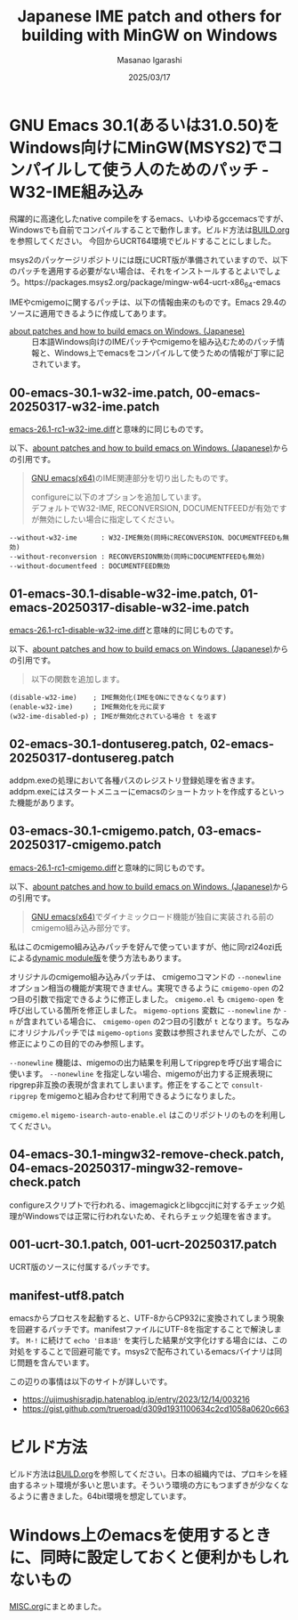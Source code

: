 #+TITLE: Japanese IME patch and others for building with MinGW on Windows
#+AUTHOR: Masanao Igarashi
#+EMAIL: syoux2@gmail.com
#+DATE: 2025/03/17
#+DESCRIPTION:
#+KEYWORDS:
#+LANGUAGE:  ja
#+OPTIONS: H:4 num:nil toc:nil ::t |:t ^:t -:t f:t *:t <:t
#+OPTIONS: tex:t todo:t pri:nil tags:t texht:nil
#+OPTIONS: author:t creator:nil email:nil date:t

* GNU Emacs 30.1(あるいは31.0.50)をWindows向けにMinGW(MSYS2)でコンパイルして使う人のためのパッチ - W32-IME組み込み

飛躍的に高速化したnative compileをするemacs、いわゆるgccemacsですが、Windowsでも自前でコンパイルすることで動作します。ビルド方法は[[https://github.com/msnoigrs/emacs-on-windows-patches/blob/master/BUILD.org][BUILD.org]]を参照してください。
今回からUCRT64環境でビルドすることにしました。

msys2のパッケージリポジトリには既にUCRT版が準備されていますので、以下のパッチを適用する必要がない場合は、それをインストールするとよいでしょう。https://packages.msys2.org/package/mingw-w64-ucrt-x86_64-emacs

IMEやcmigemoに関するパッチは、以下の情報由来のものです。Emacs 29.4のソースに適用できるように作成してあります。

- [[https://gist.github.com/rzl24ozi/008d32c1f0742d3d2901295bf0366efa][about patches and how to build emacs on Windows. (Japanese)]] :: 日本語Windows向けのIMEパッチやcmigemoを組み込むためのパッチ情報と、Windows上でemacsをコンパイルして使うための情報が丁寧に記されています。

** 00-emacs-30.1-w32-ime.patch, 00-emacs-20250317-w32-ime.patch

[[https://gist.github.com/rzl24ozi/ee4457df2f54c5f3ca0d02b56e371233][emacs-26.1-rc1-w32-ime.diff]]と意味的に同じものです。

以下、[[https://gist.github.com/rzl24ozi/008d32c1f0742d3d2901295bf0366efa][abount patches and how to build emacs on Windows. (Japanese)]]からの引用です。
#+BEGIN_QUOTE
[[http://hp.vector.co.jp/authors/VA052357/emacs.html][GNU emacs(x64)]]のIME関連部分を切り出したものです。

configureに以下のオプションを追加しています。\\
デフォルトでW32-IME, RECONVERSION, DOCUMENTFEEDが有効ですが無効にしたい場合に指定してください。
#+END_QUOTE
#+BEGIN_EXAMPLE
--without-w32-ime      : W32-IME無効(同時にRECONVERSION、DOCUMENTFEEDも無効)
--without-reconversion : RECONVERSION無効(同時にDOCUMENTFEEDも無効)
--without-documentfeed : DOCUMENTFEED無効
#+END_EXAMPLE

** 01-emacs-30.1-disable-w32-ime.patch, 01-emacs-20250317-disable-w32-ime.patch

[[https://gist.github.com/rzl24ozi/da3370acb767096ce11fe867c6d9da6a][emacs-26.1-rc1-disable-w32-ime.diff]]と意味的に同じものです。

以下、[[https://gist.github.com/rzl24ozi/008d32c1f0742d3d2901295bf0366efa][abount patches and how to build emacs on Windows. (Japanese)]]からの引用です。
#+BEGIN_QUOTE
以下の関数を追加します。
#+END_QUOTE
#+BEGIN_EXAMPLE
(disable-w32-ime)    ; IME無効化(IMEをONにできなくなります)
(enable-w32-ime)     ; IME無効化を元に戻す
(w32-ime-disabled-p) ; IMEが無効化されている場合 t を返す
#+END_EXAMPLE

** 02-emacs-30.1-dontusereg.patch, 02-emacs-20250317-dontusereg.patch

addpm.exeの処理において各種パスのレジストリ登録処理を省きます。addpm.exeにはスタートメニューにemacsのショートカットを作成するといった機能があります。

** 03-emacs-30.1-cmigemo.patch, 03-emacs-20250317-cmigemo.patch

[[https://gist.github.com/37317c89325bfb3f02f4142c5764b7b5][emacs-26.1-rc1-cmigemo.diff]]と意味的に同じものです。

以下、[[https://gist.github.com/rzl24ozi/008d32c1f0742d3d2901295bf0366efa][abount patches and how to build emacs on Windows. (Japanese)]]からの引用です。
#+BEGIN_QUOTE
[[http://hp.vector.co.jp/authors/VA052357/emacs.html][GNU emacs(x64)]]でダイナミックロード機能が独自に実装される前のcmigemo組み込み部分です。
#+END_QUOTE

私はこのcmigemo組み込みパッチを好んで使っていますが、他に同rzl24ozi氏による[[https://github.com/rzl24ozi/cmigemo-module][dynamic module版]]を使う方法もあります。

オリジナルのcmigemo組み込みパッチは、 cmigemoコマンドの =--nonewline= オプション相当の機能が実現できません。実現できるように =cmigemo-open= の2つ目の引数で指定できるように修正しました。 =cmigemo.el= も =cmigemo-open= を呼び出している箇所を修正しました。 =migemo-options= 変数に =--nonewline= か =-n= が含まれている場合に、 =cmigemo-open= の2つ目の引数が =t= となります。ちなみにオリジナルパッチでは =migemo-options= 変数は参照されませんでしたが、この修正によりこの目的でのみ参照します。

=--nonewline= 機能は、migemoの出力結果を利用してripgrepを呼び出す場合に使います。 =--nonewline= を指定しない場合、migemoが出力する正規表現にripgrep非互換の表現が含まれてしまいます。修正をすることで =consult-ripgrep= をmigemoと組み合わせて利用できるようになりました。

=cmigemo.el= =migemo-isearch-auto-enable.el= はこのリポジトリのものを利用してください。

** 04-emacs-30.1-mingw32-remove-check.patch, 04-emacs-20250317-mingw32-remove-check.patch

configureスクリプトで行われる、imagemagickとlibgccjitに対するチェック処理がWindowsでは正常に行われないため、それらチェック処理を省きます。

** 001-ucrt-30.1.patch, 001-ucrt-20250317.patch

UCRT版のソースに付属するパッチです。

** manifest-utf8.patch

emacsからプロセスを起動すると、UTF-8からCP932に変換されてしまう現象を回避するパッチです。manifestファイルにUTF-8を指定することで解決します。 =M-!= に続けて =echo '日本語'= を実行した結果が文字化けする場合には、この対処をすることで回避可能です。msys2で配布されているemacsバイナリは同じ問題を含んでいます。

この辺りの事情は以下のサイトが詳しいです。
- https://ujimushisradjp.hatenablog.jp/entry/2023/12/14/003216
- https://gist.github.com/trueroad/d309d1931100634c2cd1058a0620c663

* ビルド方法

ビルド方法は[[https://github.com/msnoigrs/emacs-on-windows-patches/blob/master/BUILD.org][BUILD.org]]を参照してください。日本の組織内では、プロキシを経由するネット環境が多いと思います。そういう環境の方にもつまずきが少なくなるように書きました。64bit環境を想定しています。

* Windows上のemacsを使用するときに、同時に設定しておくと便利かもしれないもの

[[https://github.com/msnoigrs/emacs-on-windows-patches/blob/master/MISC.org][MISC.org]]にまとめました。
